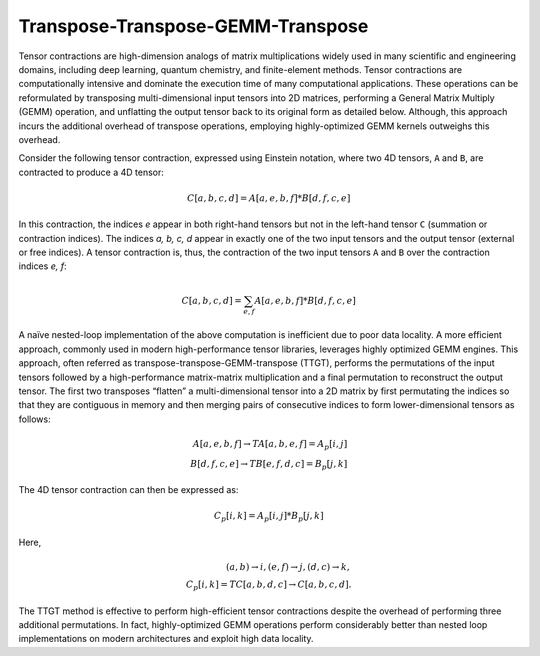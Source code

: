 Transpose-Transpose-GEMM-Transpose
==================================

Tensor contractions are high-dimension analogs of matrix multiplications widely used in many scientific and engineering domains,
including deep learning, quantum chemistry, and finite-element methods.
Tensor contractions are computationally intensive and dominate the execution time of many computational applications.
These operations can be reformulated by transposing multi-dimensional input tensors into 2D matrices, performing a General Matrix Multiply (GEMM) operation, 
and unflatting the output tensor back to its original form as detailed below.
Although, this approach incurs the additional overhead of transpose operations, employing highly-optimized GEMM kernels outweighs this overhead. 

Consider the following tensor contraction, expressed using Einstein notation,
where two 4D tensors, ``A`` and ``B``, are contracted to produce a 4D tensor:

.. math::

    C[a, b, c, d] = A[a, e, b, f] * B[d, f, c, e]

In this contraction, the indices *e* appear in both right-hand tensors but not in the left-hand tensor ``C`` (summation or contraction
indices). The indices *a, b, c, d* appear in exactly one of the two input tensors and the output tensor (external or free indices).
A tensor contraction is, thus, the contraction of the two input tensors ``A`` and ``B`` over the contraction indices *e, f*:

.. math::

   C[a, b, c, d] = \sum_{e,f} A[a, e, b, f] * B[d, f, c, e]

A naïve nested-loop implementation of the above computation is inefficient due to poor data locality.
A more efficient approach, commonly used in modern high-performance tensor libraries, leverages highly optimized GEMM engines.
This approach, often referred as transpose-transpose-GEMM-transpose (TTGT), performs the permutations of the input tensors
followed by a high-performance matrix-matrix multiplication and a final permutation to reconstruct the output tensor. 
The first two transposes “flatten” a multi-dimensional tensor into a 2D matrix by first permutating the indices so that they are contiguous in memory 
and then merging pairs of consecutive indices to form lower-dimensional tensors as follows:

.. math::

   A[a, e, b, f] \rightarrow TA[a, b, e, f] = A_p[i, j] \\ 
   B[d, f, c, e] \rightarrow TB[e, f, d, c] = B_p[j, k]

The 4D tensor contraction can then be expressed as:

.. math::
 
   C_p[i, k] = A_p[i, j] * B_p[j, k]

Here, 

.. math::

   (a, b) \rightarrow i, (e, f) \rightarrow j, (d, c) \rightarrow k,\\
   C_p[i, k] = TC[a, b, d, c] \rightarrow C[a, b, c, d].

The TTGT method is effective to perform high-efficient tensor contractions despite the overhead of performing three additional permutations.
In fact, highly-optimized GEMM operations perform considerably better than nested loop implementations on modern architectures and exploit high data locality.

.. autosummary::
   :toctree: generated

